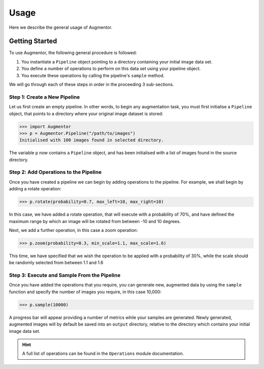 Usage
=====

Here we describe the general usage of Augmentor. 

Getting Started
---------------

To use Augmentor, the following general procedure is followed:

1. You instantiate a ``Pipeline`` object pointing to a directory containing your initial image data set.
2. You define a number of operations to perform on this data set using your pipeline object.
3. You execute these operations by calling the pipeline's ``sample`` method.

We will go through each of these steps in order in the proceeding 3 sub-sections.

Step 1: Create a New Pipeline
^^^^^^^^^^^^^^^^^^^^^^^^^^^^^

Let us first create an empty pipeline. In other words, to begin any augmentation task, you must first initialise a ``Pipeline`` object, that points to a directory where your original image dataset is stored:

.. code-block:: python

    >>> import Augmentor
    >>> p = Augmentor.Pipeline("/path/to/images")
    Initialised with 100 images found in selected directory.

The variable ``p`` now contains a ``Pipeline`` object, and has been initialised with a list of images found in the source directory.

Step 2: Add Operations to the Pipeline
^^^^^^^^^^^^^^^^^^^^^^^^^^^^^^^^^^^^^^

Once you have created a pipeline we can begin by adding operations to the pipeline. For example, we shall begin by adding a rotate operation:

.. code-block:: python

    >>> p.rotate(probability=0.7, max_left=10, max_right=10)

In this case, we have added a rotate operation, that will execute with a probability of 70%, and have defined the maximum range by which an image will be rotated from between -10 and 10 degrees.

Next, we add a further operation, in this case a zoom operation:

.. code-block:: python

    >>> p.zoom(probability=0.3, min_scale=1.1, max_scale=1.6)

This time, we have specified that we wish the operation to be applied with a probability of 30%, while the scale should be randomly selected from between 1.1 and 1.6

Step 3: Execute and Sample From the Pipeline
^^^^^^^^^^^^^^^^^^^^^^^^^^^^^^^^^^^^^^^^^^^^

Once you have added the operations that you require, you can generate new, augmented data by using the ``sample`` function and specify the number of images you require, in this case 10,000:

.. code-block:: python

    >>> p.sample(10000)

A progress bar will appear providing a number of metrics while your samples are generated. Newly generated, augmented images will by default be saved into an ``output`` directory, relative to the directory which contains your initial image data set.

.. hint::

    A full list of operations can be found in the ``Operations`` module documentation.
